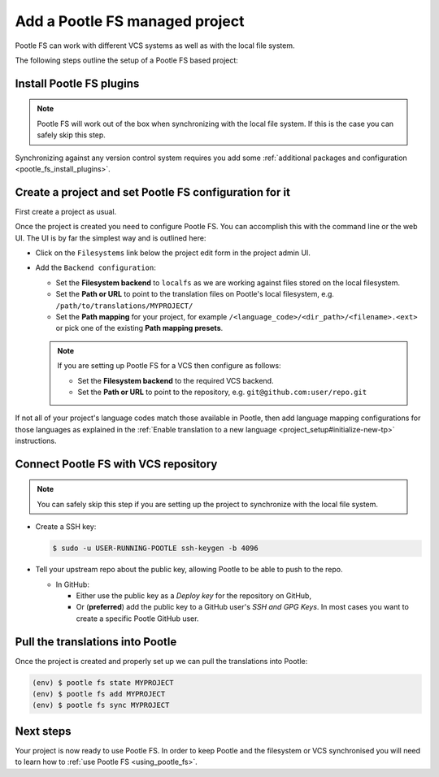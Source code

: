 .. _pootle_fs_add_project:

Add a Pootle FS managed project
===============================

Pootle FS can work with different VCS systems as well as with the local file
system.

The following steps outline the setup of a Pootle FS based project:


Install Pootle FS plugins
-------------------------

.. note:: Pootle FS will work out of the box when synchronizing with the local
   file system. If this is the case you can safely skip this step.


Synchronizing against any version control system requires you add some
:ref:`additional packages and configuration <pootle_fs_install_plugins>`.


Create a project and set Pootle FS configuration for it
-------------------------------------------------------

First create a project as usual.

Once the project is created you need to configure Pootle FS. You can accomplish
this with the command line or the web UI. The UI is by far the simplest way and
is outlined here:

- Click on the ``Filesystems`` link below the project edit form in the project
  admin UI.

  .. image:: ../_static/pootle_fs_link.png

- Add the ``Backend configuration``:

  - Set the **Filesystem backend** to ``localfs`` as we are working against
    files stored on the local filesystem.
  - Set the **Path or URL** to point to the translation files on
    Pootle's local filesystem, e.g. ``/path/to/translations/MYPROJECT/``
  - Set the **Path mapping** for your project, for example
    ``/<language_code>/<dir_path>/<filename>.<ext>`` or pick one of the
    existing **Path mapping presets**.

  .. note:: If you are setting up Pootle FS for a VCS then configure as
     follows:

     - Set the **Filesystem backend** to the required VCS backend.
     - Set the **Path or URL** to point to the repository, e.g.
       ``git@github.com:user/repo.git``


If not all of your project's language codes match those available in Pootle,
then add language mapping configurations for those languages as explained in
the :ref:`Enable translation to a new language
<project_setup#initialize-new-tp>` instructions.


Connect Pootle FS with VCS repository
-------------------------------------

.. note:: You can safely skip this step if you are setting up the project to
   synchronize with the local file system.


- Create a SSH key:

  .. code-block:: console

    $ sudo -u USER-RUNNING-POOTLE ssh-keygen -b 4096

- Tell your upstream repo about the public key, allowing Pootle to be able to
  push to the repo.

  - In GitHub:

    - Either use the public key as a *Deploy key* for the repository on GitHub,
    - Or (**preferred**) add the public key to a GitHub user's *SSH and GPG
      Keys*. In most cases you want to create a specific Pootle GitHub user.


Pull the translations into Pootle
---------------------------------

Once the project is created and properly set up we can pull the translations
into Pootle:

.. code-block:: console

  (env) $ pootle fs state MYPROJECT
  (env) $ pootle fs add MYPROJECT
  (env) $ pootle fs sync MYPROJECT


Next steps
----------

Your project is now ready to use Pootle FS. In order to keep Pootle and the
filesystem or VCS synchronised you will need to learn how to :ref:`use Pootle
FS <using_pootle_fs>`.
